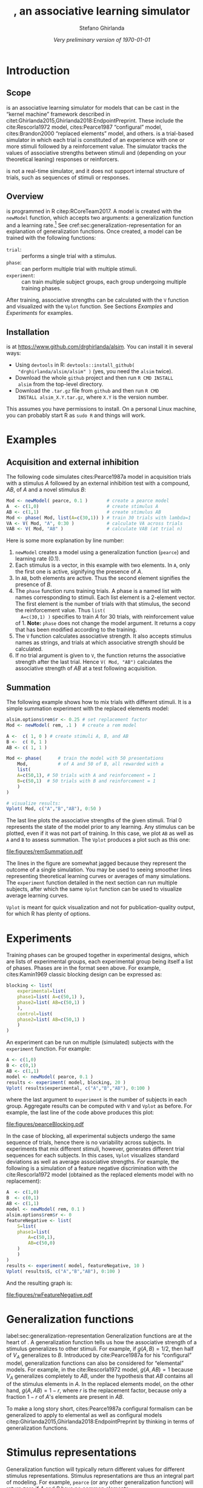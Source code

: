 #+TITLE: \alsim, an associative learning simulator
#+AUTHOR: Stefano Ghirlanda
#+DATE: /Very preliminary version of \today/
#+OPTIONS: toc:nil ':t
#+PROPERTY: header-args:R :session *R* :colnames no :exports both :eval no-export
#+LATEX_CLASS_OPTIONS: [12pt,letterpaper]
#+LATEX_HEADER: \usepackage[margin=1in]{geometry}
#+LATEX_HEADER: \usepackage[capitalize]{cleveref}
#+LATEX_HEADER: \usepackage{natbib}
#+LATEX_HEADER: \usepackage{array,xspace}
#+LATEX_HEADER: \usepackage[x11names,pdftex]{xcolor}
#+LATEX_HEADER: \usepackage[small]{titlesec}
#+LATEX_HEADER: \usepackage{booktabs}
#+LATEX_HEADER: \usepackage[footnotesize]{caption}
#+LATEX_HEADER: \usepackage[shrink=30,stretch=0]{microtype}
#+LATEX_HEADER: \newcommand{\cites}[1]{\citeauthor{#1}'s (\citeyear{#1})}
#+LATEX_HEADER: \usepackage{url}
#+LATEX_HEADER: \urlstyle{rm}
#+LATEX_HEADER: \usepackage[scaled=0.75]{beramono}
#+LATEX_HEADER:\setminted{fontsize=\normalsize,linenos=true}
#+LATEX_HEADER: \newcommand\alsim{\texttt{Alsim}\xspace}

#+BEGIN_SRC R :exports none :tangle examples.R :results none
library(alsim)
#+END_SRC

* Introduction

** Scope

\alsim is an associative learning simulator for models that can be
cast in the "kernel machine" framework described in
citet:Ghirlanda2015,Ghirlanda2018:EndpointPreprint. These include the
cite:Rescorla1972 model, cites:Pearce1987 "configural" model,
cites:Brandon2000 "replaced elements" model, and others. \alsim is a
trial-based simulator in which each trial is constituted of an
experience with one or more stimuli followed by a reinforcement
value. The simulator tracks the values of associative strengths
between stimuli and (depending on your theoretical leaning) responses
or reinforcers. 

\alsim is not a real-time simulator, and it does not support internal
structure of trials, such as sequences of stimuli or responses.

** Overview

\alsim is programmed in R citep:RCoreTeam2017. A model is created with
the =newModel= function, which accepts two arguments: a generalization
function and a learning rate.[fn:learnrate] See
cref:sec:generalization-representation for an explanation of
generalization functions. Once created, a model can be trained with
the following functions:

- =trial=: :: performs a single trial with a stimulus.
- =phase=: :: can perform multiple trial with multiple stimuli.
- =experiment=: :: can train multiple subject groups, each group
                  undergoing multiple training phases.
After training, associative strengths can be calculated with the =V=
function and visualized with the =Vplot= function. See Sections
[[Examples]] and [[Experiments]] for examples.

[fn:learnrate] Extension are planned in which the learning rate can be
specified per stimulus and per \lambda value. Other extensions will
enable changing learning rates through learning, for example to model
attention. 

** Installation

\alsim is at [[https://www.github.com/drghirlanda/alsim]]. You can install
it in several ways:
- Using =devtools= in R: =devtools::install_github(
  "drghirlanda/alsim/alsim" )= (yes, you need the =alsim= twice).
- Download the whole =github= project and then run =R CMD INSTALL
  alsim= from the top-level \alsim directory.
- Download the =.tar.gz= file from =github= and then run =R CMD
  INSTALL alsim_X.Y.tar.gz=, where =X.Y= is the version number.
This assumes you have permissions to install. On a personal Linux
machine, you can probably start R as =sudo R= and things will work.

* Examples
** Acquisition and external inhibition

The following code simulates cites:Pearce1987a model in acquisition
trials with a stimulus $A$ followed by an external inhibition test
with a compound, $AB$, of $A$ and a novel stimulus $B$:
#+BEGIN_SRC R :tangle examples.R
  Mod <- newModel( pearce, 0.1 )       # create a pearce model
  A  <- c(1,0)                         # create stimulus A
  AB <- c(1,1)                         # create stimulus AB
  Mod <- phase( Mod, list(A=c(30,1)) ) # train 30 trials with lambda=1
  VA <- V( Mod, "A", 0:30 )            # calculate VA across trials
  VAB <- V( Mod, "AB" )                # calculate VAB (at trial n)
#+END_SRC
Here is some more explanation by line number:
1. =newModel= creates a model using a generalization function
   (=pearce=) and learning rate (0.1).
2. Each stimulus is a vector, in this example with two elements. In
   =A=, only the first one is active, signifying the presence of $A$.
3. In =AB=, both elements are active. Thus the second element
   signifies the presence of $B$.
4. The =phase= function runs training trials. A phase is a named list
   with names corresponding to stimuli. Each list element is a
   2-element vector. The first element is the number of trials with
   that stimulus, the second the reinforcement value. Thus =list(
   A=c(30,1) )= specifies to train $A$ for 30 trials, with
   reinforcement value of 1. *Note:* =phase= does not change the model
   argument. It returns a copy that has been modified according to the
   training.
5. The =V= function calculates associative strength. It also accepts
   stimulus names as strings, and trials at which associative strength
   should be calculated.
6. If no trial argument is given to =V=, the function returns the
   associative strength after the last trial. Hence =V( Mod, "AB")=
   calculates the associative strength of $AB$ at a test following
   acquisition.

** Summation

The following example shows how to mix trials with different
stimuli. It is a simple summation experiment with the replaced
elements model:
#+NAME: remSummation
#+BEGIN_SRC R :tangle examples.R :results graphics :file figures/remSummation.pdf :width 4 :height 2.5
  alsim.options$rem$r <- 0.25 # set replacement factor
  Mod <- newModel( rem, .1 )  # create a rem model

  A <-  c( 1, 0 ) # create stimuli A, B, and AB
  B <-  c( 0, 1 )
  AB <- c( 1, 1 )

  Mod <- phase(      # train the model with 50 presentations
      Mod,           # of A and 50 of B, all rewarded with a
      list(
	  A=c(50,1), # 50 trials with A and reinforcement = 1
	  B=c(50,1)  # 50 trials with B and reinforcement = 1 
      )
  )

  # visualize results:
  Vplot( Mod, c("A","B","AB"), 0:50 )
#+END_SRC

The last line plots the associative strengths of the given
stimuli. Trial 0 represents the state of the model prior to any
learning. Any stimulus can be plotted, even if it was not part of
training. In this case, we plot =AB= as well as =A= and =B= to assess
summation. The =Vplot= produces a plot such as this one:
#+ATTR_LATEX: :width .5\textwidth :center t :float nil
#+RESULTS: remSummation
[[file:figures/remSummation.pdf]]

The lines in the figure are somewhat jagged because they represent the
outcome of a single simulation. You may be used to seeing smoother
lines representing theoretical learning curves or averages of many
simulations. The =experiment= function detailed in the next section
can run multiple subjects, after which the same =Vplot= function can
be used to visualize average learning curves.

=Vplot= is meant for quick visualization and not for
publication-quality output, for which R has plenty of options.

* Experiments

Training phases can be grouped together in experimental designs, which
are lists of experimental groups, each experimental group being itself
a list of phases. Phases are in the format seen above. For example,
cites:Kamin1969 classic blocking design can be expressed as:
#+BEGIN_SRC R :tangle examples.R :results none
  blocking <- list(
      experimental=list(
	  phase1=list( A=c(50,1) ),
	  phase2=list( AB=c(50,1) )
      ),
      control=list(
	  phase2=list( AB=c(50,1) )
      )
  )
#+END_SRC
An experiment can be run on multiple (simulated) subjects with the
=experiment= function. For example:
#+NAME: pearceBlocking
#+BEGIN_SRC R :tangle examples.R :results graphics :file figures/pearceBlocking.pdf :width 4 :height 2.5
  A <- c(1,0)
  B <- c(0,1)
  AB <- c(1,1)
  model <- newModel( pearce, 0.1 )
  results <- experiment( model, blocking, 20 )
  Vplot( results$experimental, c("A","B","AB"), 0:100 )
#+END_SRC
where the last argument to =experiment= is the number of subjects in
each group. Aggregate results can be computed with =V= and =Vplot= as
before. For example, the last line of the code above produces this
plot:
#+ATTR_LATEX: :width .5\textwidth :center t :float nil
#+RESULTS: pearceBlocking
[[file:figures/pearceBlocking.pdf]]

In the case of blocking, all experimental subjects undergo the same
sequence of trials, hence there is no variability across subjects. In
experiments that mix different stimuli, however, \alsim generates
different trial sequences for each subjects. In this cases, =Vplot=
visualizes standard deviations as well as average associative
strengths. For example, the following is a simulation of a feature
negative discrimination with the cite:Rescorla1972 model (obtained as
the replaced elements model with no replacement):
#+NAME: rwFeatureNegative
#+BEGIN_SRC R :tangle examples.R :results graphics :file figures/rwFeatureNegative.pdf :width 4 :height 2.5
  A  <- c(1,0)
  B  <- c(0,1)
  AB <- c(1,1)
  model <- newModel( rem, 0.1 )
  alsim.options$rem$r <- 0
  featureNegative <- list(
      S=list(
	  phase1=list(
	      A=c(50,1),
	      AB=c(50,0)
	  )
      )
  )
  results <- experiment( model, featureNegative, 10 )
  Vplot( results$S, c("A","B","AB"), 0:100 )
#+END_SRC
And the resulting graph is:
#+ATTR_LATEX: :width .5\textwidth :center t :float nil
#+RESULTS: rwFeatureNegative
[[file:figures/rwFeatureNegative.pdf]]

* Generalization functions

label:sec:generalization-representation Generalization functions are
at the heart of \alsim. A generalization function tells us how the
associative strength of a stimulus generalizes to other stimuli. For
example, if $g(A,B)=1/2$, then half of $V_A$ generalizes to $B$.
Introduced by cite:Pearce1987a for his "configural" model,
generalization functions can also be considered for "elemental"
models. For example, in the cite:Rescorla1972 model, $g(A,AB)=1$
because $V_A$ generalizes completely to $AB$, under the hypothesis
that $AB$ contains all of the stimulus elements in $A$. In the
replaced elements model, on the other hand, $g(A,AB)=1-r$, where $r$
is the replacement factor, because only a fraction $1-r$ of $A$'s
elements are present in $AB$.

To make a long story short, cites:Pearce1987a configural formalism can
be generalized to apply to elemental as well as configural models
citep:Ghirlanda2015,Ghirlanda2018:EndpointPreprint by thinking in
terms of generalization functions.

* Stimulus representations

Generalization function will typically return different values for
different stimulus representations. Stimulus representations are thus
an integral part of modeling. For example, =pearce= (or any other
generalization function) will return zero if $A$ and $B$ have no
common elements:
#+BEGIN_SRC R :tangle no :results output :exports both
  A <- c(1,0)
  B <- c(0,1)
  pearce( "A", "B" )
#+END_SRC

#+RESULTS:
: [1] 0
But it will return non-zero values when common elements are assumed:
#+BEGIN_SRC R :tangle no :results output :exports both
  A <- c(1,0,1)
  B <- c(0,1,1)
  pearce( "A", "B" )
#+END_SRC

#+RESULTS:
: [1] 0.25

* Models

\alsim comes with an implementation of the following models:

- =pearce= :: is the model in  cite:Pearce1987a,Pearce1994a.
- =elemental= :: is a generic "elemental" model in which
                 $g(X,Y)=\sum_i X_i Y_i$. This is the
                 cite:Rescorla1972 model with general stimulus
                 representations, including the possibility of unique
                 cues, common cues, etc. These cues have to be set
                 explicitly in stimulus vectors.
- =rem= :: is the replaced elements model in
           cite:Brandon2000a,Wagner2001a,Wagner2003,Wagner2008. Setting
           the replacement rate to zero yields the cite:Rescorla1972
           model. Note that =rem= takes into account replacement
           without having to construct stimulus representations with
           replaced elements. It is be possible to use =elemental= to
           model the replaced elements model, but one would have to
           construct appropriate stimulus vectors explicitly (see
           Section [[Issues]]).

* Making your own

To add a model to \alsim, all you need to do is write a generalization
function. The generalization function must take as input two stimulus
names, as strings, and must return a single numeric value. There are
two possible approaches. The first is to operate on vector
representations of stimuli. The second is two operate on stimulus
names only. As an illustration of the first approach, imagine that you
want to add a silly model in which generalization depends only on the
first component of each vector. If they are equal, generalization is
1, otherwise it is 0. This is the way to do it:
#+BEGIN_SRC R :tangle no :results none :exports code
  silly <- function( X, Y ) {
      vX <- name2vec( X )
      vY <- name2vec( Y )
      if( vX[1] == vY[1] )
	  g <- 1
      else
	  g <- 0
      g
  }
#+END_SRC
Here, lines 2 and 3 retrieve the vector associated with the names =X=
and =Y=. To see =silly= at work, we first define some stimulus vectors:
#+BEGIN_SRC R :tangle no :results none :exports code
  X <- c(1,1)
  Y <- c(1,0)
  Z <- c(0,1)
#+END_SRC
After which we can try:
#+BEGIN_SRC R :tangle no :results output :exports both
  silly( "X", "Y" )
#+END_SRC

#+RESULTS:
: [1] 1
or:
#+BEGIN_SRC R :tangle no :results output :exports both
  silly( "X", "Y" )
#+END_SRC

#+RESULTS:
: [1] 1
Note that =silly= fails if the vector is not defined:
#+BEGIN_SRC R :tangle no :results output :exports both
  silly( "X", "undefined stimulus name" )
#+END_SRC

#+RESULTS:
: Error in get(X, pos = 1, mode = "numeric") : 
:   object 'undefined stimulus name' of mode 'numeric' was not found

The second approach to writing generalization functions does not
relying on defining vectors, but rather it assigns generalization
values to named stimuli directly. If you want/need to take this route,
here is a template:
#+BEGIN_SRC R :tangle no :results none :exports code
  manual <- function( X, Y ) {
      known <- c("A","B","AB")

      if( !( X %in% known ) || !( Y %in% known ) )
	  stop(paste(
	      "use only known stimuli:",
	      paste(known,collapse=" ")
	  ) )

      g <- matrix( 0, nrow=3, ncol=3 )
      rownames(g) <- known
      colnames(g) <- known
      g["A","A"] <- g["B","B"] <- g["AB","AB"] <- 1
      g["A","B"] <- g["B","A"] <- 0
      g["A","AB"] <- g["AB","A"] <- 1/2
      g["B","AB"] <- g["AB","B"] <- 1/2

      g[X,Y]
  }
#+END_SRC
This defines generalization only between =A=, =B=, and =AB=. For
example:
#+BEGIN_SRC R :tangle no :results output :exports both
  manual( "A", "AB" )
#+END_SRC

#+RESULTS:
: [1] 0.5
But:
#+BEGIN_SRC R :tangle no :results output :exports both
  manual( "A", "C" )
#+END_SRC

#+RESULTS:
: Error in manual("A", "C") : use only known stimuli: A B AB


bibliographystyle:plainnat
bibliography:~/Dropbox/Science/References/database.bib

* Code                                                             :noexport:

#+NAME: document
#+BEGIN_SRC sh :exports none :eval no-export :results output :tangle no
sudo Rscript -e "devtools::document('alsim')"
#+END_SRC

#+RESULTS: document

#+NAME: build
#+BEGIN_SRC sh :exports none :eval no-export :results output :tangle no
sudo Rscript -e "devtools::build('alsim')"
#+END_SRC

#+RESULTS: build
: * checking for file ‘/home/stefano/Dropbox/Science/Active/alsim/alsim/DESCRIPTION’ ... OK
: * preparing ‘alsim’:
: * checking DESCRIPTION meta-information ... OK
: * checking for LF line-endings in source and make files and shell scripts
: * checking for empty or unneeded directories
: * looking to see if a ‘data/datalist’ file should be added
: * building ‘alsim_0.1.tar.gz’
: [1] "/home/stefano/Dropbox/Science/Active/alsim/alsim_0.1.tar.gz"

#+NAME: install
#+BEGIN_SRC sh :exports none :eval no-export :results output :tangle no
sudo Rscript -e "devtools::install('alsim')"
#+END_SRC

#+RESULTS: install

** DESCRIPTION

#+BEGIN_SRC sh :results silent :tangle alsim/DESCRIPTION :eval no
Package: alsim
Type: Package
Title: What the package does (short line)
Version: 0.1
Date: 2018-06-16
Author: Stefano Ghirlanda
Maintainer: Stefano Ghirlanda <drghirlanda@gmail.com>
Description: An associative learning simulator
License: GPL 3
#+END_SRC

** \alsim options

#+BEGIN_SRC R :exports code :tangle alsim/R/options.R :results none
  alsim.options <- list(
      rem=list(r=0)
  )
#+END_SRC

** =name2vec=

#+BEGIN_SRC R :tangle alsim/R/name2vec.R
  ##' Look up a vector by name
  ##'
  ##' Given an object name as a string, name2vec returns the object
  ##' itself. It only looks for numeric objects in the parent
  ##' environment.
  ##' @title name2vec
  ##' @param X A numeric object's name
  ##' @return The numeric object itself
  ##' @author Stefano Ghirlanda 
  ##' @export
  name2vec <- function( X ) {
      get( X, pos=1, mode="numeric" )
  }
#+END_SRC

** =remify=

#+NAME: remify
#+BEGIN_SRC R :tangle alsim/R/remify.R
  ##' Modify stimulus vectors according to the "replaced elements" model.
  ##'
  ##' remify(X) modifies stimulus vector X according to the
  ##' "replaced elements" model, so that the elemental() generalization
  ##' function can be used on remify'ed vectors to simulate the replaced
  ##' elements model.
  ##' @title remify
  ##' @param X Name of stimulus vector (as string)
  ##' @return Generalization value
  ##' @author Stefano Ghirlanda
  ##' @export
  remify <- function( X ) {
      X <- name2vec( X )
      nX <- sum(X)
      r <- alsim.options$rem$r

      ## inhibition factor for a stimulus with nX elements:
      f <- (1-r)^(nX-1)

      X <- f * X

      ## this is the number of potential element pairs:
      pX <- combn( length(X), 2 )

      ## vector as long as there are pairs
      P <- rep( 0, ncol(pX) )

      ## set each pair indicator to 2*r if the pair is set in X:
      activePairs <- 0
      for( i in 1:length(P) ) {
	  if( sum( X[ pX[,i] ] > 0 ) == 2 ) {
	      P[i] <- nX*( 1 - f^2 )
	      activePairs <- activePairs + 1
	  }
      }
      if( activePairs==0 )
	  activePairs <- 1
      P <- sqrt( P / activePairs )

      c(X, P)
  }
#+END_SRC

#+RESULTS: remify

** =pearce=

#+NAME: pearce
#+BEGIN_SRC R :tangle alsim/R/pearce.R
  ##' Generalization function for Pearce's "configural" model.
  ##'
  ##' rem() computes generalization according to Pearce's (1987,1994)
  ##' "configural" model of associative learning.  model.
  ##' @title pearce
  ##' @param X Name of stimulus vector (as string)
  ##' @param Y Name of stimulus vector (as string)
  ##' @return Generalization value
  ##' @author Stefano Ghirlanda
  ##' @export
  pearce <- function( X, Y ) {
      X <- name2vec( X )
      Y <- name2vec( Y )
      sum( X*Y )^2 / (sum( X*X ) * sum( Y*Y ))
  }
#+END_SRC

** =elemental=

#+NAME: elemental
#+BEGIN_SRC R :tangle alsim/R/elemental.R
  ##' Generalization function for elemental models.
  ##'
  ##' elemental() computes generalization according the inner product
  ##' rule appropriate for elemental models of associative learning.
  ##' @title elemental
  ##' @param X Name of stimulus vector (as string)
  ##' @param Y Name of stimulus vector (as string)
  ##' @return Generalization value
  ##' @author Stefano Ghirlanda
  ##' @export
  elemental <- function( X, Y ) {
      X <- name2vec( X )
      Y <- name2vec( Y )
      sum( X*Y )
  }
#+END_SRC

#+RESULTS: elemental

** =newModel=

#+BEGIN_SRC R :tangle alsim/R/newModel.R
  ##' Create a new alsim model
  ##'
  ##' newModel creates a model given a generalization function and a learning rate
  ##' @title newModel
  ##' @param genFunction An alsim generalization function
  ##' @param learnRate  A learning rate
  ##' @return An alsim model
  ##' @author Stefano Ghirlanda
  ##' @export
  newModel <- function( genFunction, learnRate ) {
      m <- list(
	  weights=list(),
	  gen=genFunction,
	  rate=learnRate,
	  trials=c(),
	  lambda=c(),
	  V0=list()
      )
      class(m) <- "model"
      m
  }
#+END_SRC

** =V=

#+NAME: V
#+BEGIN_SRC R :tangle alsim/R/V.R
  .V <- function( model, X, trial=NULL ) {
      if( class(model) != "model" )
	  stop( "1st argument is not a model" )

      g <- list()
      v0 <- 0
      for( Y in names(model$weights) ) {
	  g[[Y]] <- model$gen( Y, X )
	  if( Y %in% names(model$V0) ) {
	      v0 <- v0 + g[[Y]] * model$V0[[ Y ]] 
	  }
      }

      n <- length( model$trials )
      if( n==0 )
	  return(v0)

      v <- rep(v0,n)
      for( Y in names(model$weights) ) {
	  v <- v + g[[Y]] * model$weights[[ Y ]]
      }

      if( is.null(trial) ) # last trial
	  trial <- n

      if( trial[1]==0 ) {
	  v <- c( v0, v )
	  trial <- trial + 1
      }

      v[ trial ]
  }
  ##' Calculate stimulus associative strength
  ##'
  ##' .. content for \details{} ..
  ##' @title V
  ##' @param model An alsim model or list of models
  ##' @param X A stimulus name (string)
  ##' @param trial Trial or trials for which associative strength should
  ##'     be calculated. If NULL, use the last available trial.
  ##' @param aggr If TRUE, average results for all models given in input
  ##'     and calculate standard deviation. If FALSE, return results for
  ##'     all models.
  ##' @return If aggr==TRUE, a 2-dim matrix with rows corresponding to
  ##'     average and standard deviation, and columns corresponding to
  ##'     trials. If aggr==FALSE, a matrix with one row per model, and
  ##'     columns corresponding to trials.
  ##' @author Stefano Ghirlanda
  ##' @export
  V <- function( model, X, trial=NULL, aggr=TRUE ) {
      if( class(model)=="model" ) {
	  avg <- .V( model, X, trial )
	  outputs <- matrix( rbind( avg, rep(NA,length(avg)) ), nrow=2 )
	  rownames(outputs) <- c("avg","std")
	  return( outputs )
      }
      outputs <- NULL
      for( i in 1:length(model) ) {
	  outputs <- rbind(
	      outputs,
	      .V( model[[i]], X, trial )
	  )
      }
      if( aggr==TRUE ) {
	  avg <- apply( outputs, 2, mean )
	  std <- apply( outputs, 2, sd )
	  outputs <- rbind( avg, std )
	  rownames(outputs) <- c("avg","std")
      } else {
	  outputs <- matrix( outputs, nrow=length(model), byrow=TRUE )
	  rownames(outputs) <- 1:length(model)
	  colnames(outputs) <- trial
      }
      outputs
  }
#+END_SRC

** =trial=

#+NAME: trial
#+BEGIN_SRC R :tangle alsim/R/trial.R
  ##' Perform a single learning trial
  ##'
  ##' Performs a single learning trial on a model, given a stimulus X
  ##' and desired associative strength lambda.
  ##' @title trial
  ##' @param model An alsim model
  ##' @param X A stimulus name (as string)
  ##' @param lambda Desired associative strength
  ##' @return Updated model
  ##' @author Stefano Ghirlanda
  ##' @export
  trial <- function( model, X, lambda ) {
      n <- length( model$trials )

      if( ! X %in% names(model$weights) ) {
	  model$weights[[ X ]] <- rep(0,n)
      }

      for( Y in names(model$weights) ) {
	  if( Y == X ) {
	      v <- as.numeric( V( model, X )[1,] )
	      d <- model$rate * ( lambda - v )
	  } else {
	      d <- 0
	  }
	  if( n ) {
	      wOld <- model$weights[[ Y ]][ n ]
	  } else {
	      wOld <- 0
	  }
	  wNew <-  wOld + d
	  model$weights[[ Y ]] <- c( model$weights[[ Y ]], wNew )
      }

      model$trials <- c( model$trials, X )
      model$lambda <- c( model$lambda, lambda )

      model
  }
#+END_SRC

** =phase=

#+NAME: phase
#+BEGIN_SRC R :tangle alsim/R/phase.R
  ##' Run multiple trials with multiple stimuli
  ##'
  ##' phase runs multiple learning trials with multiple stimuli. The
  ##' trials argument is a list whose names are stimulus names, with
  ##' each element a numeric vector giving the amount of trials and the
  ##' reinforcement. Thus list( A=c(50,1) ) runs a phase with 50
  ##' presentations of A and reinforcement of 1. When multiple stimuli
  ##' are used, the sequence of trials is randomized.
  ##' @title phase
  ##' @param model An alsim model object
  ##' @param trials A list of trial specifications (see details)
  ##' @return An updated alsim model object
  ##' @author Stefano Ghirlanda
  ##' @export
  phase <- function( model, trials ) {
      stimuli <- names(trials)
      nTrials <- sum(unlist(lapply( trials, function(x){x[1]} )))
      nStim <- length(stimuli)
      sTrials <- NULL
      vLambda <- NULL
      for( s in stimuli ) {
	  n <- trials[[s]][1]
	  sTrials <- c( sTrials, rep(s, n) )
	  vLambda <- c( vLambda, rep(trials[[s]][2], n) )
      }
      shuffled <- sample( 1:nTrials )
      for( t in shuffled ) {
	  model <- trial( model, sTrials[t], vLambda[t] )
      }
      model
  }
#+END_SRC

#+RESULTS: phase

** =experiment=

#+BEGIN_SRC R :tangle alsim/R/experiment.R
  checkDesign <- function( design ) {
  }
  ##' Run an experiment in alsim
  ##'
  ##' An experiment is a list of groups, a group is a list of phases. For what a phase is see the documentation to phase. 
  ##' @title experiment
  ##' @param model An alsim model
  ##' @param design An experimental design
  ##' @param group.size Hown many subjects to run in each group
  ##' @return An updated alsim model object
  ##' @author Stefano Ghirlanda
  ##' @export
  experiment <- function( model, design, group.size ) {
      checkDesign( design )

      group <- names( design )

      results <- list()

      for( g in names( design ) ) {
	  results[[g]] <- rep( list(), group.size )
	  for( i in 1:group.size ) {
	      results[[g]][[i]] <- model
	      n <- length( design[[g]] )
	      for( k in 1:n ) {
		  results[[g]][[i]] <- phase(
		      results[[g]][[i]],
		      design[[g]][[k]]
		  )
	      }
	  }
      }
      results
  }
#+END_SRC

#+RESULTS:

** =Vplot==

#+NAME: Vplot
#+BEGIN_SRC R :tangle alsim/R/Vplot.R
  ##' Plot associative strengths for an alsim model
  ##'
  ##' MISSING
  ##' @title Vplot
  ##' @param model An alsim model
  ##' @param stimuli Stimuli whose associative strength should be
  ##'     plotted.
  ##' @param trials Vector of trials for which associative strengths
  ##'     should be plotted.
  ##' @param jitter Add vertical jitter. Sometimes useful to avoid
  ##'     overplotting
  ##' @return
  ##' @author
  ##' @export
  Vplot <- function( model, stimuli, trials, jitter=0 ) {
      Vavg <- list()
      Vstd <- list()
      for( X in stimuli ) {
	  v <- V( model, X, trials )
	  Vavg[[X]] <- v[1,]
	  Vstd[[X]] <- v[2,]
      }
      Tmax <- max(trials)
      Tmin <- min(trials)
      Vmax <- max( 1, max( unlist( lapply( Vavg, max ) ) ) )
      Vmin <- min( 0, min( unlist( lapply( Vavg, min ) ) ) )
      Vmax <- ( 1 + round(4*Vmax) )/4
      Vmin <- ( round(4*Vmin) - 1 )/4
      oldPar <- par( mar=c(4,4,2,5), las=1 )
      plot(
	  c(Tmin,Tmax),
	  c(Vmin, Vmax),
	  pch=NA,
	  xlab="Trial",
	  ylab="V",
	  xaxs="i",
	  yaxs="i",
	  yaxt="n"
      )
      axis( 2, seq(Vmin,Vmax,.5) )
      abline( h=seq(Vmin,Vmax,.25), lty=3 )
      nStim <- length(stimuli)
      for( i in 1:nStim ) {
	  j <- runif( length(trials), -jitter, +jitter )
	  y <- Vavg[[ stimuli[i] ]] + j
	  z <- Vstd[[ stimuli[i] ]]
	  lines( 
	      trials,
	      y,
	      col=i,
	      lwd=2,
	      xpd=TRUE
	  )
	  polygon(
	      c(trials,rev(trials)),
	      c(y-z,rev(y+z)),
	      col=adjustcolor(i,alpha=.2),
	      border=NA
	  )
      }
      legend(
	  Tmax, Vmax,
	  legend=stimuli,
	  col=1:nStim, lty=1, bty="n",
	  xpd=TRUE, lwd=2
      )
      if( Vmin<0 ) abline( h=0, lty=3 )
      par( oldPar )
  }
#+END_SRC

#+RESULTS: Vplot

#+BEGIN_SRC R :tangle alsim/R/common.R
  common <- function( X, active, commonFraction ) {
      n <- length(X)
      Y <- rep( 0, n )
      activeX <- which(X==1)
      nActiveX <- length(activeX)
      common <- round(n*commonFraction)
      nActiveCommon <- min(common,nActiveX)
      Y[ activeX[ 1:nActiveCommon ] ] <- 1
      notCommon <- setdiff( 1:n, activeX )
      Y[ notCommon[ 1:(active-nActiveCommon) ] ] <- 1
      Y
  }
#+END_SRC

